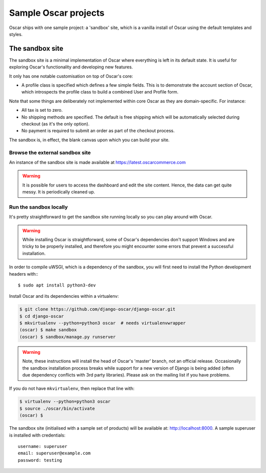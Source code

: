 .. spelling::

    uWSGI

=====================
Sample Oscar projects
=====================

Oscar ships with one sample project: a 'sandbox' site, which is a vanilla
install of Oscar using the default templates and styles.

The sandbox site
----------------

The sandbox site is a minimal implementation of Oscar where everything is left
in its default state.  It is useful for exploring Oscar's functionality
and developing new features.

It only has one notable customisation on top of Oscar's core:

* A profile class is specified which defines a few simple fields.  This is to
  demonstrate the account section of Oscar, which introspects the profile class
  to build a combined User and Profile form.

Note that some things are deliberately not implemented within core Oscar as they
are domain-specific.  For instance:

* All tax is set to zero.
* No shipping methods are specified.  The default is free shipping which will
  be automatically selected during checkout (as it's the only option).
* No payment is required to submit an order as part of the checkout process.

The sandbox is, in effect, the blank canvas upon which you can build your site.

Browse the external sandbox site
~~~~~~~~~~~~~~~~~~~~~~~~~~~~~~~~

An instance of the sandbox site is made available at https://latest.oscarcommerce.com

.. warning::

    It is possible for users to access the dashboard and edit the site content.
    Hence, the data can get quite messy.  It is periodically cleaned up.


Run the sandbox locally
~~~~~~~~~~~~~~~~~~~~~~~

It's pretty straightforward to get the sandbox site running locally so you can
play around with Oscar.

.. warning::

    While installing Oscar is straightforward, some of Oscar's dependencies
    don't support Windows and are tricky to be properly installed, and therefore
    you might encounter some errors that prevent a successful installation.

In order to compile uWSGI, which is a dependency of the sandbox, you will
first need to install the Python development headers with:::

    $ sudo apt install python3-dev

Install Oscar and its dependencies within a virtualenv:

.. code-block:: bash

    $ git clone https://github.com/django-oscar/django-oscar.git
    $ cd django-oscar
    $ mkvirtualenv --python=python3 oscar  # needs virtualenvwrapper
    (oscar) $ make sandbox
    (oscar) $ sandbox/manage.py runserver

.. warning::

    Note, these instructions will install the head of Oscar's 'master' branch,
    not an official release. Occasionally the sandbox installation process
    breaks while support for a new version of Django is being added (often due
    dependency conflicts with 3rd party libraries). Please ask on the mailing
    list if you have problems.

If you do not have ``mkvirtualenv``, then replace that line with:

.. code-block:: bash

    $ virtualenv --python=python3 oscar
    $ source ./oscar/bin/activate
    (oscar) $

The sandbox site (initialised with a sample set of products) will be available
at: http://localhost:8000.  A sample superuser is installed with credentials::

    username: superuser
    email: superuser@example.com
    password: testing
